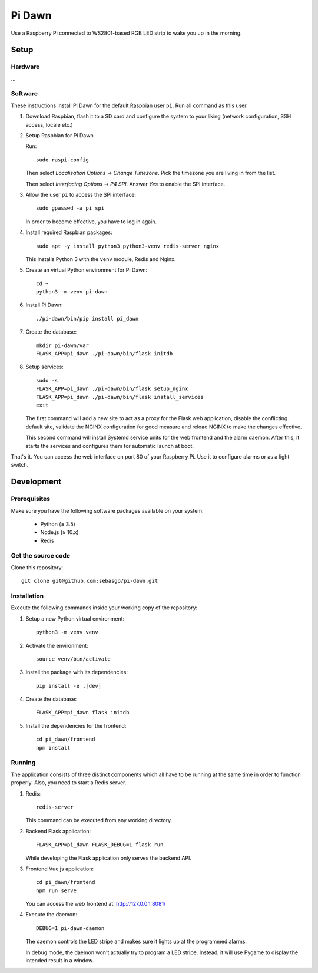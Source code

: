 Pi Dawn
=======

Use a Raspberry Pi connected to WS2801-based RGB LED strip to
wake you up in the morning.

Setup
-----

Hardware
~~~~~~~~

...

Software
~~~~~~~~

These instructions install Pi Dawn for the default Raspbian user ``pi``. Run all command as this user.

1.  Download Raspbian, flash it to a SD card and configure the system
    to your liking (network configuration, SSH access, locale etc.)

2.  Setup Raspbian for Pi Dawn

    Run::

        sudo raspi-config

    Then select *Localisation Options* → *Change Timezone*. Pick the
    timezone you are living in from the list.

    Then select *Interfacing Options* → *P4 SPI*. Answer *Yes* to
    enable the SPI interface.

3.  Allow the user ``pi`` to access the SPI interface::

        sudo gpasswd -a pi spi

    In order to become effective, you have to log in again.

4.  Install required Raspbian packages::

        sudo apt -y install python3 python3-venv redis-server nginx

    This installs Python 3 with the ``venv`` module, Redis and Nginx.

5.  Create an virtual Python environment for Pi Dawn::

        cd ~
        python3 -m venv pi-dawn

6.  Install Pi Dawn::

        ./pi-dawn/bin/pip install pi_dawn

7.  Create the database::

        mkdir pi-dawn/var
        FLASK_APP=pi_dawn ./pi-dawn/bin/flask initdb

8.  Setup services::

        sudo -s
        FLASK_APP=pi_dawn ./pi-dawn/bin/flask setup_nginx
        FLASK_APP=pi_dawn ./pi-dawn/bin/flask install_services
        exit

    The first command will add a new site to act as a proxy for the
    Flask web application, disable the conflicting default site,
    validate the NGINX configuration for good measure and reload
    NGINX to make the changes effective.

    This second command will install Systemd service units for the
    web frontend and the alarm daemon. After this, it starts the
    services and configures them for automatic launch at boot.

That's it. You can access the web interface on port 80 of your
Raspberry Pi. Use it to configure alarms or as a light switch.

Development
-----------

Prerequisites
~~~~~~~~~~~~~

Make sure you have the following software packages available
on your system:

 * Python (≥ 3.5)
 * Node.js (≥ 10.x)
 * Redis

Get the source code
~~~~~~~~~~~~~~~~~~~

Clone this repository::

    git clone git@github.com:sebasgo/pi-dawn.git

Installation
~~~~~~~~~~~~

Execute the following commands inside your working copy
of the repository:

1.  Setup a new Python virtual environment::

        python3 -m venv venv

2.  Activate the environment::

        source venv/bin/activate

3.  Install the package with its dependencies::

        pip install -e .[dev]

4.  Create the database::

        FLASK_APP=pi_dawn flask initdb

5.  Install the dependencies for the frontend::

        cd pi_dawn/frontend
        npm install

Running
~~~~~~~

The application consists of three distinct components which
all have to be running at the same time in order to function
properly. Also, you need to start a Redis server.

1.  Redis::

        redis-server

    This command can be executed from any working directory.


2.  Backend Flask application::

        FLASK_APP=pi_dawn FLASK_DEBUG=1 flask run

    While developing the Flask application only serves the backend API.

3.  Frontend Vue.js application::

        cd pi_dawn/frontend
        npm run serve

    You can access the web frontend at: http://127.0.0.1:8081/

4.  Execute the daemon::

        DEBUG=1 pi-dawn-daemon

    The daemon controls the LED stripe and makes sure it
    lights up at the programmed alarms.

    In debug mode, the daemon won't actually try
    to program a LED stripe. Instead, it will use
    Pygame to display the intended result in a window.
